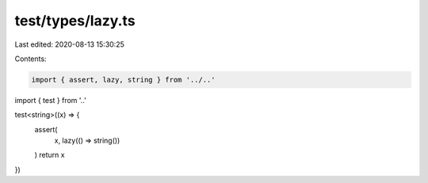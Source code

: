 test/types/lazy.ts
==================

Last edited: 2020-08-13 15:30:25

Contents:

.. code-block:: ts

    import { assert, lazy, string } from '../..'
import { test } from '..'

test<string>((x) => {
  assert(
    x,
    lazy(() => string())
  )
  return x
})


